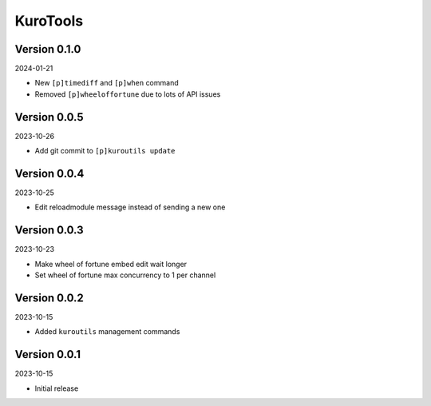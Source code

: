 .. _cl_kurotools:

*********
KuroTools
*********

=============
Version 0.1.0
=============

2024-01-21

- New ``[p]timediff`` and ``[p]when`` command
- Removed ``[p]wheeloffortune`` due to lots of API issues

=============
Version 0.0.5
=============

2023-10-26

- Add git commit to ``[p]kuroutils update``

=============
Version 0.0.4
=============

2023-10-25

- Edit reloadmodule message instead of sending a new one

=============
Version 0.0.3
=============

2023-10-23

- Make wheel of fortune embed edit wait longer
- Set wheel of fortune max concurrency to 1 per channel

=============
Version 0.0.2
=============

2023-10-15

- Added ``kuroutils`` management commands

=============
Version 0.0.1
=============

2023-10-15

- Initial release